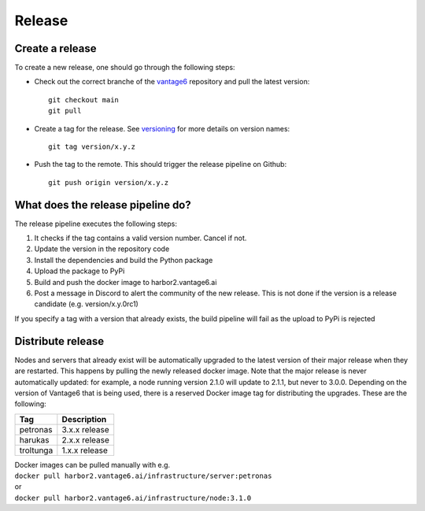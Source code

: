 Release
=======

Create a release
----------------
To create a new release, one should go through the following steps:

* Check out the correct branche of the `vantage6 <https://github.com/vantage6/vantage6>`_ repository and pull the latest version:

  ::

    git checkout main
    git pull

* Create a tag for the release. See `versioning <versioning>`_ for more details on version names:

  ::

    git tag version/x.y.z

* Push the tag to the remote. This should trigger the release pipeline on Github:

  ::

    git push origin version/x.y.z

What does the release pipeline do?
----------------------------------
The release pipeline executes the following steps:

1. It checks if the tag contains a valid version number. Cancel if not.
2. Update the version in the repository code
3. Install the dependencies and build the Python package
4. Upload the package to PyPi
5. Build and push the docker image to harbor2.vantage6.ai
6. Post a message in Discord to alert the community of the new release. This is not done if the version is a release candidate (e.g. version/x.y.0rc1)

If you specify a tag with a version that already exists, the build pipeline will fail as the upload to PyPi is rejected

Distribute release
------------------
Nodes and servers that already exist will be automatically upgraded to the latest version of their major release when they are restarted. This happens by pulling the newly released docker image. Note that the major release is never automatically updated: for example, a node running version 2.1.0 will update to 2.1.1, but never to 3.0.0. Depending on the version of Vantage6 that is being used, there is a reserved Docker image tag for distributing the upgrades. These are the following:

+---------------+--------------------+
| Tag           | Description        |
+===============+====================+
| petronas      | 3.x.x release      |
+---------------+--------------------+
| harukas       | 2.x.x release      |
+---------------+--------------------+
| troltunga     | 1.x.x release      |
+---------------+--------------------+

| Docker images can be pulled manually with e.g.
| ``docker pull harbor2.vantage6.ai/infrastructure/server:petronas``
| or
| ``docker pull harbor2.vantage6.ai/infrastructure/node:3.1.0``